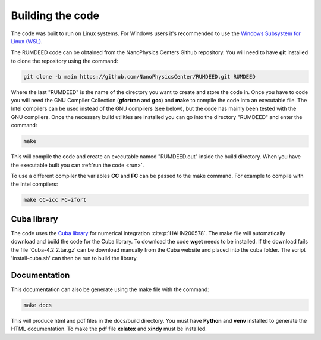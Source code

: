 .. _build:

Building the code
=================

The code was built to run on Linux systems. For Windows users it's recommended to use the
`Windows Subsystem for Linux (WSL) <https://docs.microsoft.com/en-us/windows/wsl/install>`_.

The RUMDEED code can be obtained from the NanoPhysics Centers Github repository.
You will need to have **git** installed to clone the repository using the command:

.. code-block:: console

   git clone -b main https://github.com/NanoPhysicsCenter/RUMDEED.git RUMDEED

Where the last "RUMDEED" is the name of the directory you want to create and store the code in.
Once you have to code you will need the GNU Compiler Collection (**gfortran** and **gcc**) and **make** to
compile the code into an executable file. The Intel compilers can be used instead of the GNU compilers (see below),
but the code has mainly been tested with the GNU compilers. Once the necessary build utilities are installed you can
go into the directory "RUMDEED" and enter the command:

.. code-block:: console
   
   make

This will compile the code and create an executable named "RUMDEED.out" inside the build directory.
When you have the executable built you can :ref:`run the code <run>`.

To use a different compiler the variables **CC** and **FC** can be passed to the make command.
For example to compile with the Intel compilers:

.. code-block:: console

   make CC=icc FC=ifort

Cuba library
------------
The code uses the `Cuba library <https://feynarts.de/cuba/>`_ for numerical integration :cite:p:`HAHN200578`. The make file will automatically download and build the code
for the Cuba library. To download the code **wget** needs to be installed. If the download fails the file 'Cuba-4.2.2.tar.gz' can be download manually from the Cuba website and
placed into the cuba folder. The script 'install-cuba.sh' can then be run to build the library.

Documentation
-------------
This documentation can also be generate using the make file with the command:

.. code-block:: console

   make docs

This will produce html and pdf files in the docs/build directory. You must have **Python** and **venv** installed to generate the HTML documentation.
To make the pdf file **xelatex** and **xindy** must be installed.

.. index:: build, make, git, compiler, gfortran, github, Intel, ifort, Cuba library